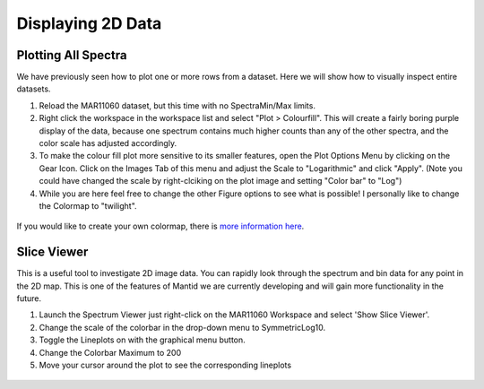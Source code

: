 .. _04_displaying_2D_data:

==================
Displaying 2D Data 
==================

Plotting All Spectra
====================

We have previously seen how to plot one or more rows from a dataset.
Here we will show how to visually inspect entire datasets.

#. Reload the MAR11060 dataset, but this time with no SpectraMin/Max limits.
#. Right click the workspace in the workspace list and select "Plot > 
   Colourfill". This will create a fairly boring purple display of the
   data, because one spectrum contains much higher counts than any of
   the other spectra, and the color scale has adjusted accordingly.
#. To make the colour fill plot more sensitive to its smaller features,
   open the Plot Options Menu by clicking on the Gear Icon. Click on the Images Tab of this menu and adjust the Scale to "Logarithmic" and click "Apply". (Note you could have changed the scale by right-clciking on the plot image and setting "Color bar" to "Log")
#. While you are here feel free to change the other Figure options to see what is possible! I personally like to change the Colormap to "twilight".

.. figure:: /images/ColourFillPlotMar11060.png
   :alt: ColourFillPlotMar11060
   :align: center

If you would like to create your own colormap, there is `more information here <`https://docs.mantidproject.org/nightly/plotting/index.html#custom-colormap-mantidworkbench>`_.


Slice Viewer
===============

This is a useful tool to investigate 2D image data. You
can rapidly look through the spectrum and bin data for any point in the
2D map. This is one of the features of Mantid we are currently developing and will gain more functionality in the future.

#. Launch the Spectrum Viewer just right-click on the MAR11060
   Workspace and select 'Show Slice Viewer'.
#. Change the scale of the colorbar in the drop-down menu to SymmetricLog10.
#. Toggle the Lineplots on with the graphical menu button.
#. Change the Colorbar Maximum to 200
#. Move your cursor around the plot to see the corresponding lineplots

.. figure:: /images/600px-ImageViewer.png
   :alt: Slice Viewer
   :align: center

.. raw:: mediawiki

   {{SlideNavigationLinks|MBC_Displaying_data|Mantid_Basic_Course|MBC_Displaying_data_in_multiple_workspaces}}
